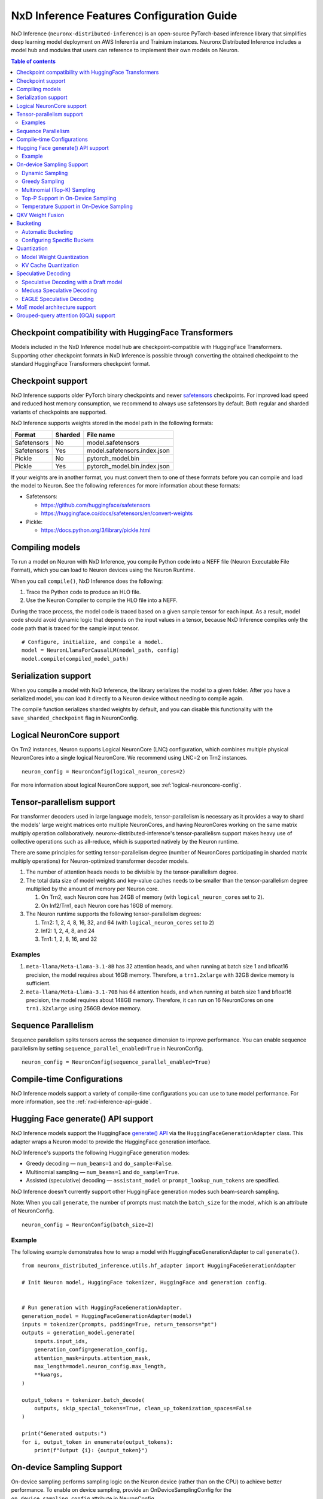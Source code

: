 .. _nxdi-feature-guide:

NxD Inference Features Configuration Guide
==========================================

NxD Inference (``neuronx-distributed-inference``) is
an open-source PyTorch-based inference library that simplifies deep learning
model deployment on AWS Inferentia and Trainium instances. Neuronx Distributed
Inference includes a model hub and modules that users can reference to
implement their own models on Neuron.


.. contents:: Table of contents
   :local:
   :depth: 2

Checkpoint compatibility with HuggingFace Transformers
------------------------------------------------------

Models included in the NxD Inference model hub are checkpoint-compatible with
HuggingFace Transformers. Supporting other checkpoint formats in NxD Inference is possible through converting the
obtained checkpoint to the standard HuggingFace Transformers checkpoint format.

Checkpoint support
------------------

NxD Inference supports older PyTorch binary checkpoints
and newer `safetensors <https://github.com/huggingface/safetensors>`__
checkpoints. For improved load speed and reduced host memory
consumption, we recommend to always use safetensors by default. Both
regular and sharded variants of checkpoints are supported.

NxD Inference supports weights stored in the model path in the following
formats:

=========== ======= ============================
Format      Sharded File name
=========== ======= ============================
Safetensors No      model.safetensors
Safetensors Yes     model.safetensors.index.json
Pickle      No      pytorch_model.bin
Pickle      Yes     pytorch_model.bin.index.json
=========== ======= ============================

If your weights are in another format, you must convert them to one of
these formats before you can compile and load the model to Neuron. See
the following references for more information about these formats:

- Safetensors:

  - https://github.com/huggingface/safetensors
  - https://huggingface.co/docs/safetensors/en/convert-weights

- Pickle:

  - https://docs.python.org/3/library/pickle.html

Compiling models
----------------
To run a model on Neuron with NxD Inference, you compile Python code into
a NEFF file (Neuron Executable File Format), which you can load to Neuron
devices using the Neuron Runtime.

When you call ``compile()``, NxD Inference does the following:

1. Trace the Python code to produce an HLO file.
2. Use the Neuron Compiler to compile the HLO file into a NEFF.

During the trace process, the model code is traced based on a given sample
tensor for each input. As a result, model code should avoid dynamic logic
that depends on the input values in a tensor, because NxD Inference compiles
only the code path that is traced for the sample input tensor.

::

    # Configure, initialize, and compile a model.
    model = NeuronLlamaForCausalLM(model_path, config)
    model.compile(compiled_model_path)

Serialization support
---------------------

When you compile a model with NxD Inference, the library
serializes the model to a given folder. After you have a serialized
model, you can load it directly to a Neuron device without needing to
compile again.

The compile function serializes sharded weights by default, and you can
disable this functionality with the ``save_sharded_checkpoint`` flag in
NeuronConfig.

Logical NeuronCore support
--------------------------
On Trn2 instances, Neuron supports Logical NeuronCore (LNC) configuration,
which combines multiple physical NeuronCores into a single logical
NeuronCore. We recommend using LNC=2 on Trn2 instances.

::

   neuron_config = NeuronConfig(logical_neuron_cores=2)

For more information about logical NeuronCore support, see
:ref:`logical-neuroncore-config`.

.. _nxdi-tensor-parallelism:

Tensor-parallelism support
--------------------------

For transformer decoders used in large language models,
tensor-parallelism is necessary as it provides a way to shard the
models' large weight matrices onto multiple NeuronCores, and having
NeuronCores working on the same matrix multiply operation
collaboratively. neuronx-distributed-inference's tensor-parallelism
support makes heavy use of collective operations such as all-reduce,
which is supported natively by the Neuron runtime.

There are some principles for setting tensor-parallelism degree (number
of NeuronCores participating in sharded matrix multiply operations) for
Neuron-optimized transformer decoder models.

1. The number of attention heads needs to be divisible by the
   tensor-parallelism degree.
2. The total data size of model weights and key-value caches needs to be
   smaller than the tensor-parallelism degree multiplied by the amount
   of memory per Neuron core.

   1. On Trn2, each Neuron core has 24GB of memory (with
      ``logical_neuron_cores`` set to ``2``).
   2. On Inf2/Trn1, each Neuron core has 16GB of memory.

3. The Neuron runtime supports the following tensor-parallelism degrees:

   1. Trn2: 1, 2, 4, 8, 16, 32, and 64 (with ``logical_neuron_cores``
      set to ``2``)
   2. Inf2: 1, 2, 4, 8, and 24
   3. Trn1: 1, 2, 8, 16, and 32

Examples
~~~~~~~~

1. ``meta-llama/Meta-Llama-3.1-8B`` has 32 attention heads, and when
   running at batch size 1 and bfloat16 precision, the model requires
   about 16GB memory. Therefore, a ``trn1.2xlarge`` with 32GB device
   memory is sufficient.
2. ``meta-llama/Meta-Llama-3.1-70B`` has 64 attention heads, and when
   running at batch size 1 and bfloat16 precision, the model requires
   about 148GB memory. Therefore, it can run on 16 NeuronCores on one
   ``trn1.32xlarge`` using 256GB device memory.

Sequence Parallelism
--------------------

Sequence parallelism splits tensors across the sequence dimension to
improve performance. You can enable sequence parallelism by setting
``sequence_parallel_enabled=True`` in NeuronConfig.

::

   neuron_config = NeuronConfig(sequence_parallel_enabled=True)

Compile-time Configurations
---------------------------

NxD Inference models support a variety of compile-time
configurations you can use to tune model performance. For more
information, see the :ref:`nxd-inference-api-guide`.

Hugging Face generate() API support
-----------------------------------

NxD Inference models support the HuggingFace `generate()
API <https://huggingface.co/docs/transformers/main/en/main_classes/text_generation>`__
via the ``HuggingFaceGenerationAdapter`` class. This adapter wraps a
Neuron model to provide the HuggingFace generation interface.

NxD Inference's supports the following HuggingFace
generation modes:

- Greedy decoding — ``num_beams=1`` and ``do_sample=False``.
- Multinomial sampling — ``num_beams=1`` and ``do_sample=True``.
- Assisted (speculative) decoding — ``assistant_model`` or
  ``prompt_lookup_num_tokens`` are specified.

NxD Inference doesn't currently support other
HuggingFace generation modes such beam-search sampling.

Note: When you call ``generate``, the number of prompts must match the
``batch_size`` for the model, which is an attribute of NeuronConfig.

::

   neuron_config = NeuronConfig(batch_size=2)

Example
~~~~~~~

The following example demonstrates how to wrap a model with
HuggingFaceGenerationAdapter to call ``generate()``.

::

   from neuronx_distributed_inference.utils.hf_adapter import HuggingFaceGenerationAdapter

   # Init Neuron model, HuggingFace tokenizer, HuggingFace and generation config.


   # Run generation with HuggingFaceGenerationAdapter.
   generation_model = HuggingFaceGenerationAdapter(model)
   inputs = tokenizer(prompts, padding=True, return_tensors="pt")
   outputs = generation_model.generate(
       inputs.input_ids,
       generation_config=generation_config,
       attention_mask=inputs.attention_mask,
       max_length=model.neuron_config.max_length,
       **kwargs,
   )

   output_tokens = tokenizer.batch_decode(
       outputs, skip_special_tokens=True, clean_up_tokenization_spaces=False
   )

   print("Generated outputs:")
   for i, output_token in enumerate(output_tokens):
       print(f"Output {i}: {output_token}")

On-device Sampling Support
--------------------------

On-device sampling performs sampling logic on the Neuron device (rather
than on the CPU) to achieve better performance. To enable on device
sampling, provide an OnDeviceSamplingConfig for the
``on_device_sampling_config`` attribute in NeuronConfig.

::

   on_device_sampling_config = OnDeviceSamplingConfig(global_topk=256)
   neuron_config = NeuronConfig(on_device_sampling_config=on_device_sampling_config)

Dynamic Sampling
~~~~~~~~~~~~~~~~

With dynamic sampling, you can pass different ``top_k``, ``top_p``, and
``temperature`` values to the ``forward`` call to configure sampling for
each input in a batch. To enable dynamic sampling, provide an
OnDeviceSamplingConfig with ``dynamic=True``.

::

   on_device_sampling_config = OnDeviceSamplingConfig(dynamic=True)
   neuron_config = NeuronConfig(on_device_sampling_config=on_device_sampling_config)

To use dynamic sampling, pass a ``sampling_params`` tensor to the
forward function of the model. The ``sampling_params`` tensor has shape
``[batch_size, 3]``, where the three values per batch are ``top_k``,
``top_p``, and ``temperature``.

The following example demonstrates how to create ``sampling_params`` for
a batch with two inputs. In the first input, ``top_k=50``,
``top_p=0.5``, and ``temperature=0.75``. In the second input,
``top_k=5``, ``top_p=1.0``, and ``temperature=1.0``.

::

   sampling_params = torch.tensor([[50, 0.5, 0.75], [5, 1.0, 1.0]])

Greedy Sampling
~~~~~~~~~~~~~~~

By default, on-device sampling uses greedy sampling, where the model
picks the highest scoring token.

Multinomial (Top-K) Sampling
~~~~~~~~~~~~~~~~~~~~~~~~~~~~

With multinomial (top-k) sampling, the model picks one of the top
*k*-highest scoring tokens. To use on-device multinomial sampling, you
must enable dynamic sampling. You can configure the default ``top_k``
attribute in the OnDeviceSamplingConfig, or you can specify the
``top_k`` value in each call to the model's ``forward`` function.

::

   on_device_sampling_config = OnDeviceSamplingConfig(top_k=5)

Top-P Support in On-Device Sampling
~~~~~~~~~~~~~~~~~~~~~~~~~~~~~~~~~~~

To use top-p in on-device sampling, enable dynamic sampling, and specify
``top_p`` values in the ``sampling_params``.

Temperature Support in On-Device Sampling
~~~~~~~~~~~~~~~~~~~~~~~~~~~~~~~~~~~~~~~~~

To adjust temperature in on-device sampling, enable dynamic sampling,
and specify ``temperature`` values in the ``sampling_params``.

QKV Weight Fusion
-----------------

QKV weight fusion concatenates a model's query, key and value weight
matrices to achieve better performance, because larger matrices allow
for more efficient data movement and compute. You can enable QKV weight
fusion by setting ``fused_qkv=True`` in the NeuronConfig.

::

   neuron_config = NeuronConfig(fused_qkv=True)

.. _nxdi-bucketing:

Bucketing
---------

LLM inference is a generation process that can produce variable length
sequences. This poses a problem since the Neuron compiler produces
executables which expect statically shaped inputs and outputs. To make
LLMs work with different shapes, NxD Inference supports
buckets and applies padding wherever it is required. When you run
inference, NxD Inference automatically chooses the
smallest bucket that fits the input for optimal performance. For more
information about bucketing, see :ref:`torch-neuronx-autobucketing-devguide`.

Automatic Bucketing
~~~~~~~~~~~~~~~~~~~

When automatic bucketing is enabled, NxD Inference
automatically chooses buckets for each model according to the following
logic:

- Context encoding: Powers of two between 128 and the max context
  length.

  - Note: Max context length is equivalent to sequence length by
    default.

- Token generation: Powers of two between 128 and the maximum sequence
  length.

To enable automatic bucketing, set ``enable_bucketing=True`` in
NeuronConfig.

::

   neuron_config = NeuronConfig(enable_bucketing=True)

Configuring Specific Buckets
~~~~~~~~~~~~~~~~~~~~~~~~~~~~

You can configure specific buckets to further optimize inference based
on the input and output length distribution that you expect to process
with your model. In NeuronConfig, set ``enable_bucketing=True``, and
provide a list of bucket sizes in ``context_encoding_buckets`` and/or
``token_generation_buckets``.

::

   neuron_config = NeuronConfig(
       enable_bucketing=True,
       context_encoding_buckets=[1024, 2048, 4096],
       token_generation_buckets=[8192]
   )

.. _nxdi-quantization:

Quantization
------------

NxD Inference supports quantization, where model weights
and data are converted to a smaller data type to reduce memory bandwidth
usage, which improves model performance.

Note: Quantization slightly reduces accuracy due to using data types
with lower precision and/or lower range.

.. _nxdi-weight-quantization:

Model Weight Quantization
~~~~~~~~~~~~~~~~~~~~~~~~~

NxD Inference supports quantizing model weights to the
following data types:

- INT8 (``int8``) - 8 bit int.
- FP8 - 8 bit float.

  - ``f8e4m3`` - 8-bit float with greater precision and less range.

    - Important: To use ``f8e4m3`` for quantization, you must set the
      ``XLA_HANDLE_SPECIAL_SCALAR`` environment variable to ``1``.

  - ``f8e5m2`` - 8-bit float with greater range and less precision.

NxD Inference supports the following quantization methods, which you specify with `quantization_type` in NeuronConfig:

- `per_tensor_symmetric`
- `per_channel_symmetric`

.. _example-1:

Example
^^^^^^^

The following example demonstrates how to quantize a model to INT8. To quantize
a model to a different data type, change the ``quantization_dtype`` config
attribute in ``NeuronConfig``.

::

   from neuronx_distributed_inference.models.config import NeuronConfig
   from neuronx_distributed_inference.models.llama.modeling_llama import (
       LlamaInferenceConfig,
       NeuronLlamaForCausalLM
   )
   from neuronx_distributed_inference.utils.hf_adapter import load_pretrained_config

   model_path = "/home/ubuntu/models/Llama-3.1-8B"
   quantized_model_path = "/home/ubuntu/models/Llama-3.1-8B-quantized"

   neuron_config = NeuronConfig(
       quantized=True,
       quantized_checkpoints_path=quantized_model_path,
       quantization_dtype="int8",
       quantization_type="per_tensor_symmetric"
   )

   config = LlamaInferenceConfig(
       neuron_config,
       load_config=load_pretrained_config(model_path)
   )

   # Quantize the model and save it to `quantized_checkpoints_path`.
   NeuronLlamaForCausalLM.save_quantized_state_dict(model_path, config)

   # Compile, load, and use the model.
   model = NeuronLlamaForCausalLM(model_path, config)

.. _nxdi-kv-cache-quantization:

KV Cache Quantization
~~~~~~~~~~~~~~~~~~~~~

NxD Inference supports KV cache quantization, where the
model's KV cache is quantized to a smaller data type. When enabled, the
model quantizes the KV cache to the ``torch.float8_e4m3fn`` data type.
Before using the KV cache, the model dequantizes the KV cache to the data
type specified by ``torch_dtype`` in NeuronConfig.

To enable KV cache quantization, set ``kv_cache_quant=True`` in
NeuronConfig.

::

   neuron_config = NeuronConfig(kv_cache_quant=True)

- Important: To use KV cache quantization, you must set the
  ``XLA_HANDLE_SPECIAL_SCALAR`` environment variable to ``1``.

.. _nxd-speculative-decoding:

Speculative Decoding
--------------------

Speculative decoding is a performance optimization technique where a
smaller *draft* LLM model predicts the next tokens, and the larger *target*
LLM model verifies those predictions. NxD Inference supports
the following speculative decoding implementations:

1. :ref:`Speculative decoding with a draft model <nxd-vanilla-speculative-decoding>`,
   where a separate draft model predicts the next *n* tokens for the target
   model. Each model is compiled independently.
2. :ref:`Medusa speculative decoding<nxd-medusa-speculative-decoding>`,
   where several small model heads predict next tokens, and the target
   model verifies all predictions at the same time.
3. :ref:`EAGLE speculative decoding<nxd-eagle-speculative-decoding>`,
   where the draft model uses additional context from the target model
   to improve generation efficiency. NxD Inference supports EAGLE v1 with
   a flat draft structure.

.. _nxd-vanilla-speculative-decoding:

Speculative Decoding with a Draft model
~~~~~~~~~~~~~~~~~~~~~~~~~~~~~~~~~~~~~~~

To use speculative decoding with a draft model, you configure, compile, and load a
draft model in addition to the main target model. To enable 
speculative decoding with a draft model, set ``speculation_length`` and
``trace_tokengen_model=False`` in the target model's NeuronConfig. The
draft model's NeuronConfig should use the same configuration but with
these additional attributes reset to their defaults.

 Speculative decoding with a draft model currently supports only batch sizes of 1.

.. _example-2:

Example
^^^^^^^

The following example demonstrates using Llama-3.2 3B as a draft model
for Llama-3.1 70B. The speculation length is set to 5 tokens.

::

   import copy

   from transformers import AutoTokenizer, GenerationConfig

   from neuronx_distributed_inference.models.config import NeuronConfig
   from neuronx_distributed_inference.models.llama.modeling_llama import (
       LlamaInferenceConfig,
       NeuronLlamaForCausalLM
   )
   from neuronx_distributed_inference.utils.accuracy import get_generate_outputs
   from neuronx_distributed_inference.utils.hf_adapter import load_pretrained_config

   prompts = ["I believe the meaning of life is"]

   model_path = "/home/ubuntu/models/Llama-3.1-70B"
   draft_model_path = "/home/ubuntu/models/Llama-3.2-3B"
   compiled_model_path = "/home/ubuntu/neuron_models/Llama-3.1-70B"
   compiled_draft_model_path = "/home/ubuntu/neuron_models/Llama-3.2-3B"

   # Initialize target model.
   neuron_config = NeuronConfig(
       speculation_length=5,
       trace_tokengen_model=False
   )
   config = LlamaInferenceConfig(
       neuron_config,
       load_config=load_pretrained_config(model_path)
   )
   model = NeuronLlamaForCausalLM(model_path, config)

   # Initialize draft model.
   draft_neuron_config = copy.deepcopy(neuron_config)
   draft_neuron_config.speculation_length **=** 0
   draft_neuron_config.trace_tokengen_model **=** True
   draft_config = LlamaInferenceConfig(
       draft_neuron_config,
       load_config=load_pretrained_config(draft_model_path)
   )
   draft_model = NeuronLlamaForCausalLM(draft_model_path, draft_config)

   # Compile and save models.
   model.compile(compiled_model_path)
   draft_model.compile(compiled_draft_model_path)

   # Load models to the Neuron device.
   model.load(compiled_model_path)
   draft_model.load(compiled_draft_model_path)

   # Load tokenizer and generation config.
   tokenizer **=** AutoTokenizer.from_pretrained(model_path, padding_side**=**neuron_config.padding_side)
   generation_config = GenerationConfig.from_pretrained(model_path)

   # Run generation.
   _, output_tokens = get_generate_outputs(
       model,
       prompts,
       tokenizer,
       is_hf=False,
       draft_model=draft_model,
       generation_config=generation_config
   )

   print("Generated outputs:")
   for i, output_token in enumerate(output_tokens):
       print(f"Output {i}: {output_token}")

.. _nxd-medusa-speculative-decoding:

Medusa Speculative Decoding
~~~~~~~~~~~~~~~~~~~~~~~~~~~

To use Medusa speculative decoding, you must use a model that is
specifically fine-tuned for Medusa speculation, such as
`text-generation-inference/Mistral-7B-Instruct-v0.2-medusa <https://huggingface.co/text-generation-inference/Mistral-7B-Instruct-v0.2-medusa>`__.
You must also provide a Medusa tree. For an example Medusa tree, see
``medusa_mc_sim_7b_63.json`` in the ``examples`` folder in NeuronX
Distributed Inference.

To enable Medusa, set ``is_medusa=True``, set the
``medusa_speculation_length``, set the ``num_medusa_heads``, and specify
the ``medusa_tree``.

::

   def load_json_file(json_path):
       with open(json_path, "r") as f:
           return json.load(f)

   medusa_tree = load_json_file("medusa_mc_sim_7b_63.json")

   neuron_config = NeuronConfig(
       is_medusa=True,
       medusa_speculation_length=64,
       num_medusa_heads=4,
       medusa_tree=medusa_tree
   )

To run generation with a Medusa model and the HuggingFace ``generate()``
API, set the ``assistant_model`` to the target model.

For more information about Medusa speculative decoding, see the official
implementation on GitHub: https://github.com/FasterDecoding/Medusa.

Medusa speculative decoding currently supports only batch sizes of 1.

.. _nxd-eagle-speculative-decoding:

EAGLE Speculative Decoding
~~~~~~~~~~~~~~~~~~~~~~~~~~

NxD Inference supports EAGLE v1 speculative decoding with a flat draft structure.

EAGLE Checkpoint Compatibility
^^^^^^^^^^^^^^^^^^^^^^^^^^^^^^

To use EAGLE speculative decoding, you must use a draft
model that is specifically fine-tuned for EAGLE speculation. Additionally, to use EAGLE with
NxD Inference, the draft model must include the LM head weights from the target model.
These weights are shared between the draft and target model.

Because NxD Inference uses a flat draft structure, it predicts only one token per draft iteration.
Although NxD Inference doesn't support EAGLE with a tree structure, you can train
an EAGLE checkpoint in the same way. Note that depending on your use case and dataset, you
might see lower acceptance rate with the flat draft structure compared with using a tree structure.

NxD Inference supports EAGLE models with or without input normalization. By default,
NxD Inference expects that the EAGLE model doesn't use input normalization. To use
an EAGLE model with input normalization, set ``enable_eagle_draft_input_norm`` to ``True``
in NeuronConfig.

You can find links to pretrained EAGLE draft model checkpoints for various
popular models in the official EAGLE repository on GitHub: https://github.com/SafeAILab/EAGLE.
However, these pretrained EAGLE model checkpoints don't include the LM head
weights from the target model. To use these pretrained checkpoints with NxD Inference,
you must first copy the LM head weights from the target to the draft model.

The following code demonstrates how to perform this operation for a `Llama-3.1-70B-Instruct <https://huggingface.co/meta-llama/Llama-3.1-70B-Instruct>`__
target model and the corresponding `EAGLE draft <https://huggingface.co/yuhuili/EAGLE-LLaMA3-Instruct-70B>`__:

::

    import json
    import os

    import torch
    from safetensors import safe_open
    from safetensors.torch import save_file

    target_model_path = "Meta-Llama-3.1-70B-Instruct"
    draft_model_path = "Llama-3.1-70B-Instruct-EAGLE-Draft"

    DRAFT_MODEL_SAFETENSORS_NAME = "model.safetensors"
    LM_HEAD_WEIGHT_TENSOR_NAME = "lm_head.weight"
    TARGET_MODEL_SAFETENSORS_INDEX_NAME = "model.safetensors.index.json"

    def find_lm_head_safetensors_location(model_dir):
        model_index_location_path = os.path.join(model_dir, TARGET_MODEL_SAFETENSORS_INDEX_NAME)

        with open(model_index_location_path, 'r') as f:
            model_index_locations = json.load(f)

        lm_head_safetensors_name = model_index_locations["weight_map"][LM_HEAD_WEIGHT_TENSOR_NAME]

        return lm_head_safetensors_name

    # Find the target model `lm_head.weight` location in safetensors
    target_lm_head_safetensors_name = find_lm_head_safetensors_location(target_model_path)
    target_lm_head_safetensors_path = os.path.join(target_model_path, target_lm_head_safetensors_name)

    # Open the target model.safetensor containing `lm_head.weight`
    with safe_open(target_lm_head_safetensors_path, framework="pt") as f:
        target_lm_head = f.get_tensor(LM_HEAD_WEIGHT_TENSOR_NAME)

    # Collect all tensors in the draft model
    draft_model_safetensors_path = os.path.join(draft_model_path, DRAFT_MODEL_SAFETENSORS_NAME)
    tensors = {}
    with safe_open(draft_model_safetensors_path, framework="pt") as f:
        for key in f.keys():
            tensors[key] = f.get_tensor(key)

    # Add the LM head weights and save out the new draft model.safetensors file
    tensors[LM_HEAD_WEIGHT_TENSOR_NAME] = target_lm_head.type(torch.float16)
    save_file(tensors, draft_model_safetensors_path)

.. _nxd-fused-speculative-decoding:
Fused Speculation
^^^^^^^^^^^^^^^^^

EAGLE speculation uses a feature called *fused speculation*, where the
draft model and target model are fused into a single compiled model to
improve performance. Fused speculation uses a different config called
FusedSpecNeuronConfig, which specifies the model class. draft config,
and draft model path to fuse with the target model.

.. _example-3:

Example
^^^^^^^

::

    import copy

    from neuronx_distributed_inference.models.config import (
        FusedSpecNeuronConfig,
        NeuronConfig,
        OnDeviceSamplingConfig
    )
    from neuronx_distributed_inference.models.llama.modeling_llama import (
        NeuronLlamaForCausalLM,
        NeuronLlamaModel
    )
    from neuronx_distributed_inference.utils.accuracy import get_generate_outputs
    from neuronx_distributed_inference.utils.hf_adapter import load_pretrained_config
    from transformers import AutoTokenizer, GenerationConfig

    prompt = "The future of AI is"

    model_path = "/home/ubuntu/models/Llama-3.1-70B-Instruct"
    draft_model_path = "/home/ubuntu/models/Llama-3.1-70B-Instruct-EAGLE-Draft"
    compiled_model_path = "/home/ubuntu/neuron_models/Llama-3.1-70B-Instruct-EAGLE"
    max_sequence_length = 1024

    # Initialize on-device sampling configuration.
    on_device_sampling_config = OnDeviceSamplingConfig(
        temperature=0.7,
        top_k=50,
        top_p=1.0,
    )

    # Initialize model configuration.
    neuron_config = NeuronConfig(
        # Neuron supports EAGLE batch sizes greater than 1.
        # We set batch size to 1 in this tutorial due to a
        # limitation in the transformers library for
        # generation with speculative decoding.
        # For more information, see: https://github.com/huggingface/transformers/issues/32165
        batch_size = 1,
        enable_eagle_speculation=True,
        enable_fused_speculation=True,
        max_context_length=max_sequence_length,
        max_length=max_sequence_length,
        on_device_sampling_config=on_device_sampling_config,
        seq_len=max_sequence_length,
        speculation_length=5,
        # For best performance, set to the maximum tensor
        # parallelism of your Neuron instance type.
        tp_degree=32,
        trace_tokengen_model=False
    )

    config = NeuronLlamaForCausalLM.get_config_cls()(
        neuron_config, load_config=load_pretrained_config(model_path)
    )

    # Initialize draft model configuration and set EAGLE-specific values.
    draft_neuron_config = copy.deepcopy(neuron_config)
    draft_neuron_config.trace_tokengen_model = True
    draft_neuron_config.enable_fused_speculation = False
    draft_neuron_config.is_eagle_draft = True
    draft_neuron_config.sequence_parallel_enabled = False

    draft_config = NeuronLlamaForCausalLM.get_config_cls()(
        draft_neuron_config, load_config=load_pretrained_config(draft_model_path))

    # Initialize fused speculation configuration.
    fused_spec_config = FusedSpecNeuronConfig(
        NeuronLlamaForCausalLM._model_cls,
        draft_config=draft_config,
        draft_model_path=draft_model_path,
    )
    config.fused_spec_config = fused_spec_config

    # Initialize model from configuration.
    model = NeuronLlamaForCausalLM(model_path, config)

    # Compile and save model.
    model.compile(compiled_model_path)

    # Load model to the Neuron device.
    model.load(compiled_model_path)

    # Load tokenizer and generation config.
    tokenizer = AutoTokenizer.from_pretrained(model_path, padding_side=neuron_config.padding_side)
    generation_config = GenerationConfig.from_pretrained(model_path)
    generation_config.max_length = 1024
    # pad_token_id is required for Hugging Face assisted sampling.
    generation_config.pad_token_id = tokenizer.eos_token_id

    # Run generation and print outputs.
    _, output_tokens = get_generate_outputs(
        model,
        [prompt],
        tokenizer,
        is_hf=False,
        # draft_model is not set here due to fused speculation.
        draft_model=None,
        generation_config=generation_config
    )

    print("Generated output:")
    for _, output in enumerate(output_tokens):
        print(output)

MoE model architecture support
------------------------------

NxD Inference supports mixture-of-experts (MoE) models.
The library includes ready-to-use modeling code for Mixtral and DBRX.
These models are built using reusable MoE modules from NeuronX
Distributed Core: ``RouterTopK``, ``ExpertMLPs``, and ``MoE``. You can
use these modules to onboard additional MoE models.

NxD Inference also provides a helper function,
``initialize_moe_module``, which you can use to initialize an MoE
model's MLP module from these MoE modules. For examples of how to use
this helper function, see the decoder layer module implementation in the
`Mixtral <https://github.com/aws-neuron/neuronx-distributed-inference/blob/main/src/neuronx_distributed_inference/models/mixtral/modeling_mixtral.py>`__
and `DBRX <https://github.com/aws-neuron/neuronx-distributed-inference/blob/main/src/neuronx_distributed_inference/models/dbrx/modeling_dbrx.py>`__
modeling code.

Grouped-query attention (GQA) support
-------------------------------------

NxD Inference provides a reusable attention module,
NeuronAttentionBase, which you can use when onboarding models. This
module is also used in NxD Inference modeling code like Llama and
Mixtral.

NxD Inference supports the following sharding strategies
for the KV cache used in the attention module:

- ``CONVERT_TO_MHA`` — Transforms a GQA attention mechanism into a
  traditional MHA mechanism by replicating the K/V heads to evenly match
  the corresponding Q heads. This consumes more memory than would
  otherwise be used with other sharding mechanisms but works in all
  cases.
- ``REPLICATE_TO_TP_DEGREE`` — Transforms a GQA attention mechanism such
  that there is exactlyone K/V head per tp_degree through replication
  e.g. 8 K/V heads with tp_degree=32 results in 32 K/V heads. This is
  more memory efficient but does not work for all configurations. Q
  heads are padded interleaved to retain correct alignment between Q and
  K/V heads.

The NeuronAttentionBase module uses ``REPLICATE_TO_TP_DEGREE`` by
default. If the TP degree isn't divisible by the number of KV heads,
NeuronAttentionBase uses ``CONVERT_TO_MHA``.

